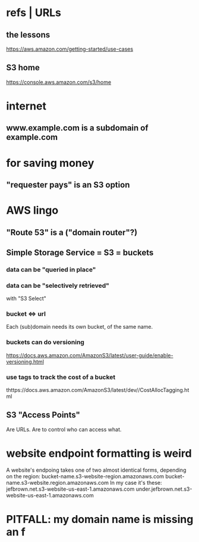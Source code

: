 * refs | URLs
** the lessons
 https://aws.amazon.com/getting-started/use-cases
** S3 home
https://console.aws.amazon.com/s3/home
* internet
** www.example.com is a subdomain of example.com
* for saving money
** "requester pays" is an S3 option
* AWS lingo
** "Route 53" is a ("domain router"?)
** Simple Storage Service = S3 = buckets
*** data can be "queried in place"
*** data can be "selectively retrieved"
with "S3 Select"
*** bucket <=> url
  Each (sub)domain needs its own bucket,
  of the same name.
*** buckets can do versioning
  https://docs.aws.amazon.com/AmazonS3/latest/user-guide/enable-versioning.html
*** use tags to track the cost of a bucket
  thttps://docs.aws.amazon.com/AmazonS3/latest/dev//CostAllocTagging.html
** S3 "Access Points"
Are URLs.
Are to control who can access what.
* website endpoint formatting is weird
A website's endpoing takes one of two almost identical forms,
depending on the region:
  bucket-name.s3-website-region.amazonaws.com
  bucket-name.s3-website.region.amazonaws.com
In my case it's these:
      jefbrown.net.s3-website-us-east-1.amazonaws.com
under.jefbrown.net.s3-website-us-east-1.amazonaws.com
* PITFALL: my domain name is missing an f
